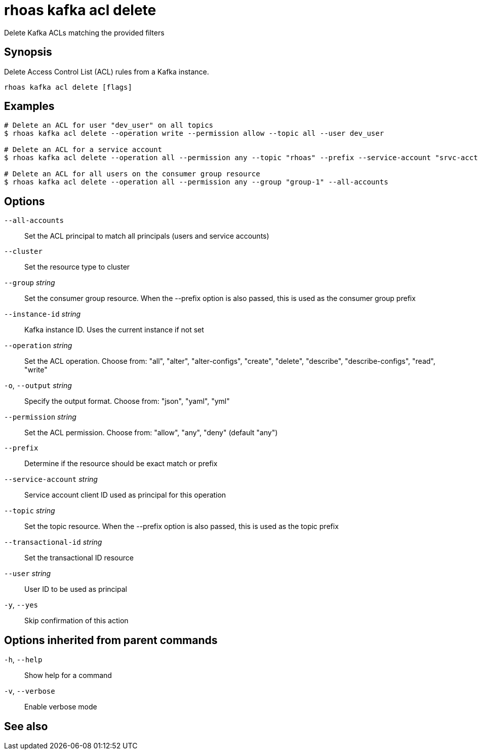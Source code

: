ifdef::env-github,env-browser[:context: cmd]
[id='ref-rhoas-kafka-acl-delete_{context}']
= rhoas kafka acl delete

[role="_abstract"]
Delete Kafka ACLs matching the provided filters

[discrete]
== Synopsis

Delete Access Control List (ACL) rules from a Kafka instance.

....
rhoas kafka acl delete [flags]
....

[discrete]
== Examples

....
# Delete an ACL for user "dev_user" on all topics
$ rhoas kafka acl delete --operation write --permission allow --topic all --user dev_user

# Delete an ACL for a service account
$ rhoas kafka acl delete --operation all --permission any --topic "rhoas" --prefix --service-account "srvc-acct-11924479-43fe-42b4-9676-cf0c9aca81"

# Delete an ACL for all users on the consumer group resource
$ rhoas kafka acl delete --operation all --permission any --group "group-1" --all-accounts

....

[discrete]
== Options

      `--all-accounts`::                Set the ACL principal to match all principals (users and service accounts)
      `--cluster`::                     Set the resource type to cluster
      `--group` _string_::              Set the consumer group resource. When the --prefix option is also passed, this is used as the consumer group prefix
      `--instance-id` _string_::        Kafka instance ID. Uses the current instance if not set
      `--operation` _string_::          Set the ACL operation. Choose from: "all", "alter", "alter-configs", "create", "delete", "describe", "describe-configs", "read", "write"
  `-o`, `--output` _string_::           Specify the output format. Choose from: "json", "yaml", "yml"
      `--permission` _string_::         Set the ACL permission. Choose from: "allow", "any", "deny" (default "any")
      `--prefix`::                      Determine if the resource should be exact match or prefix
      `--service-account` _string_::    Service account client ID used as principal for this operation
      `--topic` _string_::              Set the topic resource. When the --prefix option is also passed, this is used as the topic prefix
      `--transactional-id` _string_::   Set the transactional ID resource
      `--user` _string_::               User ID to be used as principal
  `-y`, `--yes`::                       Skip confirmation of this action 

[discrete]
== Options inherited from parent commands

  `-h`, `--help`::      Show help for a command
  `-v`, `--verbose`::   Enable verbose mode

[discrete]
== See also


ifdef::env-github,env-browser[]
* link:rhoas_kafka_acl.adoc#rhoas-kafka-acl[rhoas kafka acl]	 - Manage Kafka ACLs for users and service accounts
endif::[]
ifdef::pantheonenv[]
* link:{path}#ref-rhoas-kafka-acl_{context}[rhoas kafka acl]	 - Manage Kafka ACLs for users and service accounts
endif::[]

